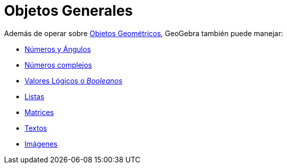 = Objetos Generales
:page-en: General_Objects
ifdef::env-github[:imagesdir: /es/modules/ROOT/assets/images]

Además de operar sobre xref:/Objetos_Geométricos.adoc[Objetos Geométricos], GeoGebra también puede manejar:

* xref:/Números_y_Ángulos.adoc[Números y Ángulos]
* xref:/Números_complejos.adoc[Números complejos]
* xref:/Valores_lógicos.adoc[Valores Lógicos o _Booleanos_]
* xref:/Listas.adoc[Listas]
* xref:/Matrices.adoc[Matrices]
* xref:/Textos.adoc[Textos]
* xref:/Imágenes.adoc[Imágenes]
